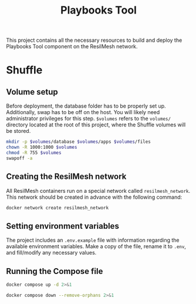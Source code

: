 #+TITLE: Playbooks Tool

This project contains all the necessary resources to build and deploy the
Playbooks Tool component on the ResilMesh network.

* Shuffle

** Volume setup

Before deployment, the database folder has to be properly set up.  Additionally,
swap has to be off on the host.  You will likely need administrator privileges
for this step.  ~$volumes~ refers to the =volumes/= directory located at the
root of this project, where the Shuffle volumes will be stored.

#+NAME: shuffle-prepare
#+begin_src sh :dir (concat "/sudo::" (expand-file-name ".")) :var volumes=shuffle-volume-folder :results silent
  mkdir -p $volumes/database $volumes/apps $volumes/files
  chown -R 1000:1000 $volumes
  chmod -R 755 $volumes
  swapoff -a
#+end_src

** Creating the ResilMesh network

All ResilMesh containers run on a special network called =resilmesh_network=.
This network should be created in advance with the following command:

#+begin_src sh
  docker network create resilmesh_network
#+end_src

** Setting environment variables

The project includes an =.env.example= file with information regarding the
available environment variables.  Make a copy of the file, rename it to =.env=,
and fill/modify any necessary values.

** Running the Compose file

#+NAME: shuffle-run
#+begin_src sh :results verbatim
  docker compose up -d 2>&1
#+end_src

#+NAME: shuffle-kill
#+begin_src sh :results verbatim
  docker compose down --remove-orphans 2>&1
#+end_src

* COMMENT Babel

** Variables

#+NAME: shuffle-volume-folder
#+begin_src emacs-lisp :cache yes
  (concat default-directory "/volumes")
#+end_src

#+NAME: shuffle-port
: 3001

#+NAME: shuffle-endpoint-ncat-conn
: aa2e31ea-dd3e-4471-ad4e-3f032bdb381d

#+NAME: shuffle-endpoint-exec-perm
: 6b219a4d-9723-4607-b6c6-6e56f790650c

** Code blocks

*** Shuffle

#+NAME: shuffle-mitigation-ncat-conn
#+begin_src verb :wrap src ob-verb-response
  GET http://localhost:{{(org-sbe shuffle-port)}}/api/v1/hooks/webhook_{{(org-sbe shuffle-endpoint-ncat-conn)}}

  {
    "dst_ip": "127.0.0.1"
  }
#+end_src

#+NAME: shuffle-mitigation-exec-perm
#+begin_src verb :wrap src ob-verb-response
  GET http://localhost:{{(org-sbe shuffle-port)}}/api/v1/hooks/webhook_{{(org-sbe shuffle-endpoint-exec-perm)}}

  {
    "sha1_after": "b8ae48c2e46c28f1004e006348af557c7d912036b9ead88be67bca2bafde01d3",
    "actuator_ip": "127.0.0.1",
    "file_path": "/tmp/test.txt"
  }
#+end_src
